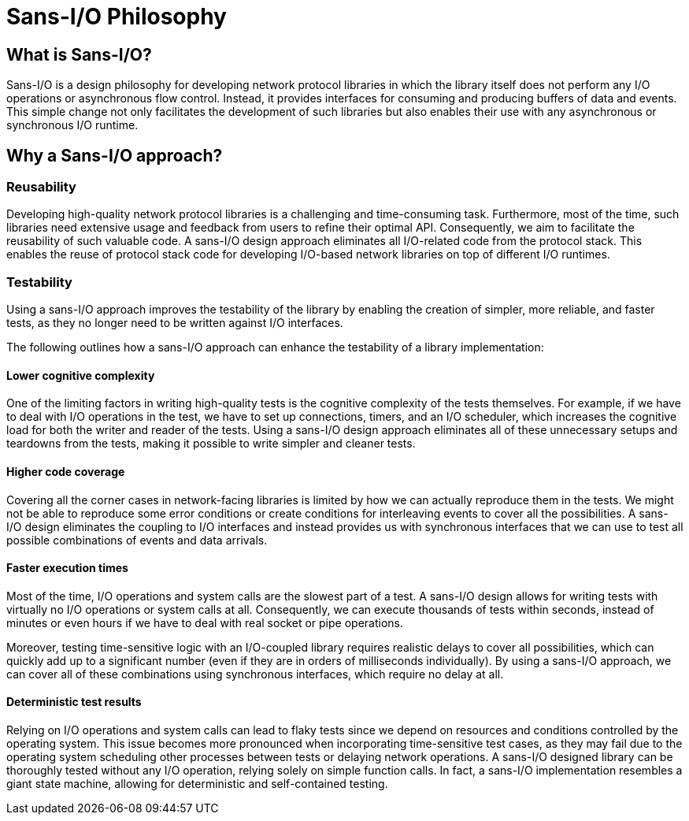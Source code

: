 = Sans-I/O Philosophy


== What is Sans-I/O?

Sans-I/O is a design philosophy for developing network protocol libraries in which the library itself does not perform any I/O operations or asynchronous flow control. Instead, it provides interfaces for consuming and producing buffers of data and events. This simple change not only facilitates the development of such libraries but also enables their use with any asynchronous or synchronous I/O runtime.

== Why a Sans-I/O approach?


=== Reusability

Developing high-quality network protocol libraries is a challenging and time-consuming task. Furthermore, most of the time, such libraries need extensive usage and feedback from users to refine their optimal API. Consequently, we aim to facilitate the reusability of such valuable code. A sans-I/O design approach eliminates all I/O-related code from the protocol stack. This enables the reuse of protocol stack code for developing I/O-based network libraries on top of different I/O runtimes.


=== Testability

Using a sans-I/O approach improves the testability of the library by enabling the creation of simpler, more reliable, and faster tests, as they no longer need to be written against I/O interfaces.

The following outlines how a sans-I/O approach can enhance the testability of a library implementation:


==== Lower cognitive complexity

One of the limiting factors in writing high-quality tests is the cognitive complexity of the tests themselves. For example, if we have to deal with I/O operations in the test, we have to set up connections, timers, and an I/O scheduler, which increases the cognitive load for both the writer and reader of the tests. Using a sans-I/O design approach eliminates all of these unnecessary setups and teardowns from the tests, making it possible to write simpler and cleaner tests.


==== Higher code coverage

Covering all the corner cases in network-facing libraries is limited by how we can actually reproduce them in the tests. We might not be able to reproduce some error conditions or create conditions for interleaving events to cover all the possibilities. A sans-I/O design eliminates the coupling to I/O interfaces and instead provides us with synchronous interfaces that we can use to test all possible combinations of events and data arrivals.


==== Faster execution times

Most of the time, I/O operations and system calls are the slowest part of a test. A sans-I/O design allows for writing tests with virtually no I/O operations or system calls at all. Consequently, we can execute thousands of tests within seconds, instead of minutes or even hours if we have to deal with real socket or pipe operations.

Moreover, testing time-sensitive logic with an I/O-coupled library requires realistic delays to cover all possibilities, which can quickly add up to a significant number (even if they are in orders of milliseconds individually). By using a sans-I/O approach, we can cover all of these combinations using synchronous interfaces, which require no delay at all.


==== Deterministic test results

Relying on I/O operations and system calls can lead to flaky tests since we depend on resources and conditions controlled by the operating system. This issue becomes more pronounced when incorporating time-sensitive test cases, as they may fail due to the operating system scheduling other processes between tests or delaying network operations. A sans-I/O designed library can be thoroughly tested without any I/O operation, relying solely on simple function calls. In fact, a sans-I/O implementation resembles a giant state machine, allowing for deterministic and self-contained testing.

